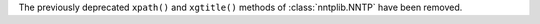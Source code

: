 The previously deprecated ``xpath()`` and ``xgtitle()`` methods of
:class:`nntplib.NNTP` have been removed.
